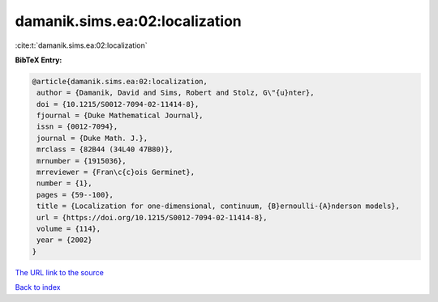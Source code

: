 damanik.sims.ea:02:localization
===============================

:cite:t:`damanik.sims.ea:02:localization`

**BibTeX Entry:**

.. code-block:: bibtex

   @article{damanik.sims.ea:02:localization,
    author = {Damanik, David and Sims, Robert and Stolz, G\"{u}nter},
    doi = {10.1215/S0012-7094-02-11414-8},
    fjournal = {Duke Mathematical Journal},
    issn = {0012-7094},
    journal = {Duke Math. J.},
    mrclass = {82B44 (34L40 47B80)},
    mrnumber = {1915036},
    mrreviewer = {Fran\c{c}ois Germinet},
    number = {1},
    pages = {59--100},
    title = {Localization for one-dimensional, continuum, {B}ernoulli-{A}nderson models},
    url = {https://doi.org/10.1215/S0012-7094-02-11414-8},
    volume = {114},
    year = {2002}
   }
`The URL link to the source <ttps://doi.org/10.1215/S0012-7094-02-11414-8}>`_


`Back to index <../By-Cite-Keys.html>`_
